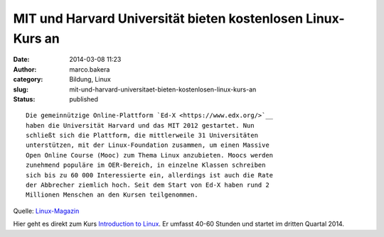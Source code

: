 MIT und Harvard Universität bieten kostenlosen Linux-Kurs an
############################################################
:date: 2014-03-08 11:23
:author: marco.bakera
:category: Bildung, Linux
:slug: mit-und-harvard-universitaet-bieten-kostenlosen-linux-kurs-an
:status: published

::

    Die gemeinnützige Online-Plattform `Ed-X <https://www.edx.org/>`__
    haben die Universität Harvard und das MIT 2012 gestartet. Nun
    schließt sich die Plattform, die mittlerweile 31 Universitäten
    unterstützen, mit der Linux-Foundation zusammen, um einen Massive
    Open Online Course (Mooc) zum Thema Linux anzubieten. Moocs werden
    zunehmend populäre im OER-Bereich, in einzelne Klassen schreiben
    sich bis zu 60 000 Interessierte ein, allerdings ist auch die Rate
    der Abbrecher ziemlich hoch. Seit dem Start von Ed-X haben rund 2
    Millionen Menschen an den Kursen teilgenommen.

Quelle:
`Linux-Magazin <http://www.linux-magazin.de/NEWS/Linux-Foundation-will-kostenloses-Linux-Training-anbieten>`__

Hier geht es direkt zum Kurs `Introduction to
Linux <https://www.edx.org/course/linuxfoundationx/linuxfoundationx-lfs101x-introduction-1621>`__.
Er umfasst 40-60 Stunden und startet im dritten Quartal 2014.
